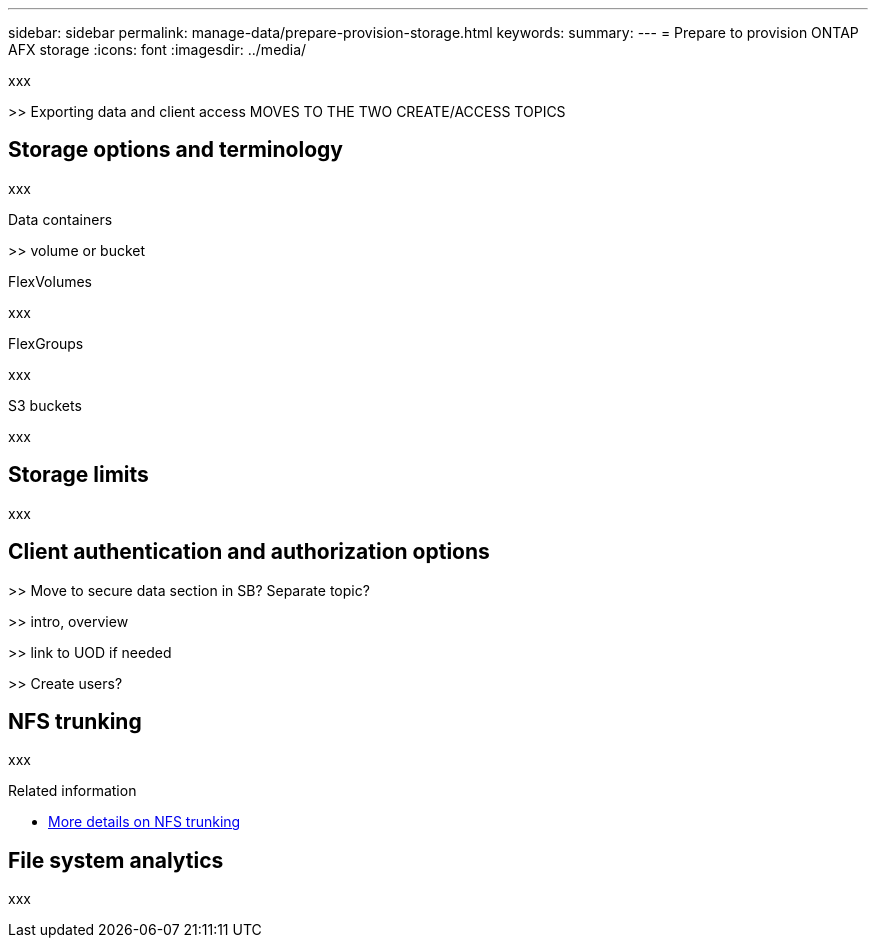 ---
sidebar: sidebar
permalink: manage-data/prepare-provision-storage.html
keywords: 
summary: 
---
= Prepare to provision ONTAP AFX storage
:icons: font
:imagesdir: ../media/

[.lead]
xxx

>> Exporting data and client access MOVES TO THE TWO CREATE/ACCESS TOPICS

== Storage options and terminology

xxx

.Data containers

>> volume or bucket

.FlexVolumes

xxx

.FlexGroups

xxx

.S3 buckets

xxx

== Storage limits

xxx

== Client authentication and authorization options

>> Move to secure data section in SB? Separate topic?

>> intro, overview

>> link to UOD if needed

>> Create users?

== NFS trunking

xxx

.Related information

* link:../administer/additional-ontap-svm.html[More details on NFS trunking]

== File system analytics

xxx
